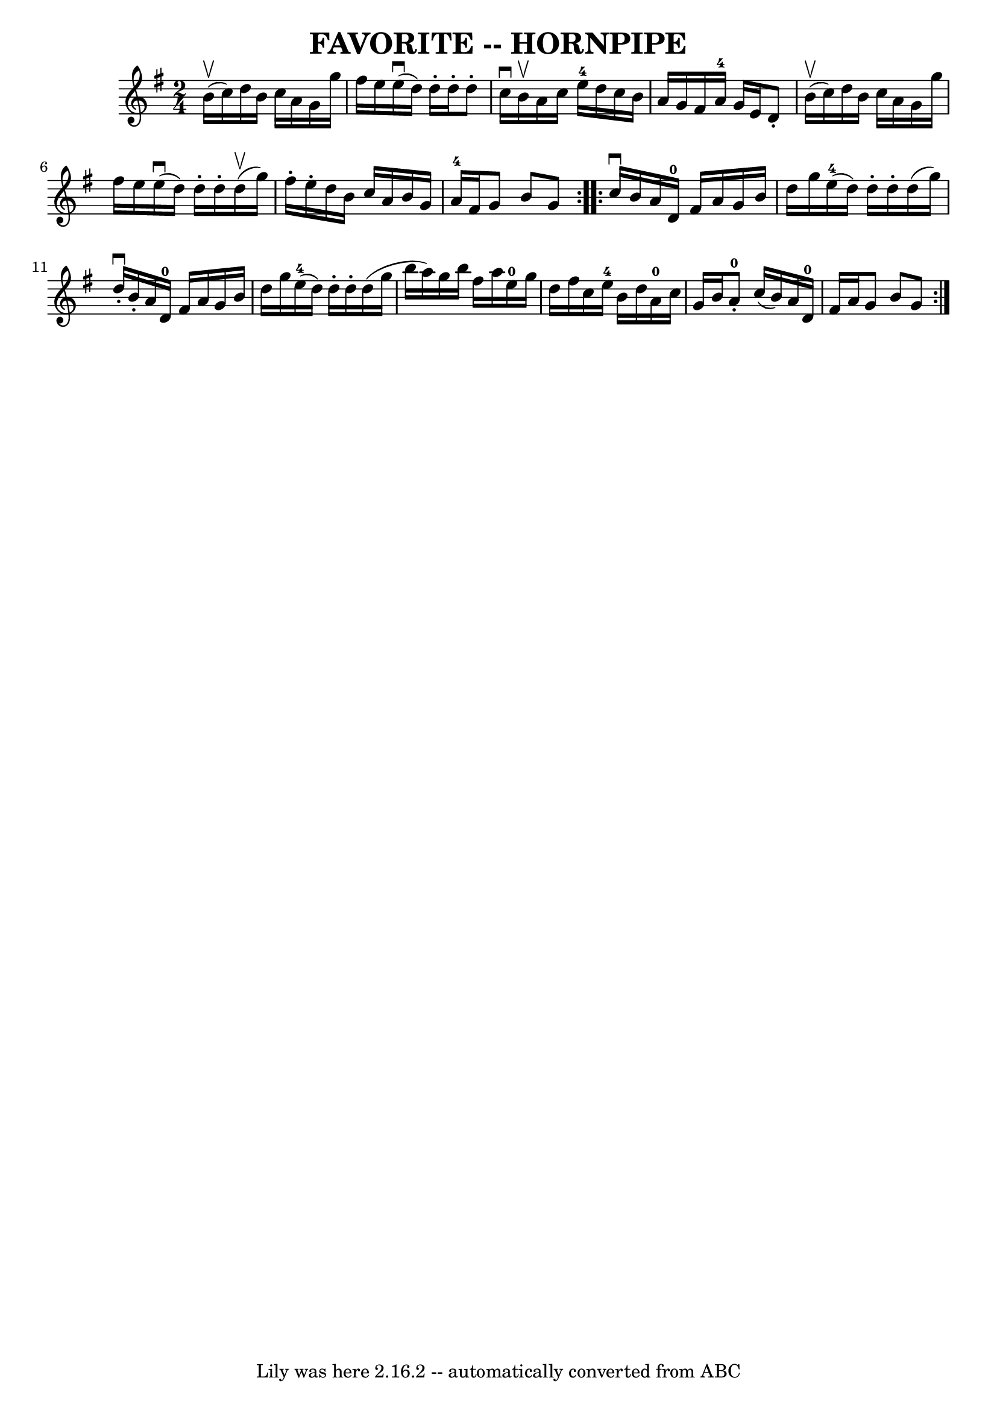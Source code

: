 \version "2.7.40"
\header {
	book = "Cole's 1000 Fiddle Tunes"
	crossRefNumber = "1"
	footnotes = ""
	tagline = "Lily was here 2.16.2 -- automatically converted from ABC"
	title = "FAVORITE -- HORNPIPE"
}
voicedefault =  {
\set Score.defaultBarType = "empty"

\repeat volta 2 {
\time 2/4 \key g \major b'16 (^\upbow c''16)       |
 d''16    
b'16 c''16 a'16 g'16 g''16 fis''16 e''16    |
     
e''16 (^\downbow d''16) d''16 -. d''16 -. d''8 -. c''16^\downbow  
 b'16^\upbow   |
 a'16 c''16 e''16-4 d''16 c''16 b'16 
 a'16 g'16    |
 fis'16 a'16-4 g'16 e'16 d'8 -.     
b'16 (^\upbow c''16)   |
     |
 d''16 b'16 c''16    
a'16 g'16 g''16 fis''16 e''16    |
 e''16 (^\downbow   
d''16) d''16 -. d''16 -. d''16 (^\upbow g''16) fis''16 -.   
e''16 -.   |
 d''16 b'16 c''16 a'16 b'16 g'16 a'16 
-4 fis'16    |
 g'8 b'8 g'8    }     \repeat volta 2 {   
c''16^\downbow b'16        |
 a'16 d'16-0 fis'16 a'16    
g'16 b'16 d''16 g''16    |
 e''16-4(d''16) d''16 
-. d''16 -. d''16 (g''16) d''16^\downbow-. b'16 -.   |
   
a'16 d'16-0 fis'16 a'16 g'16 b'16 d''16 g''16    
|
 e''16-4(d''16) d''16 -. d''16 -. d''16 (g''16    
b''16 a''16)   |
     |
 g''16 b''16 fis''16 a''16 
 e''16-0 g''16 d''16 fis''16    |
 c''16 e''16-4   
b'16 d''16 a'16-0 c''16 g'16 b'16    |
 a'8-0-. 
 c''16 (b'16) a'16 d'16-0 fis'16 a'16    |
 g'8    
b'8 g'8    }   
}

\score{
    <<

	\context Staff="default"
	{
	    \voicedefault 
	}

    >>
	\layout {
	}
	\midi {}
}
